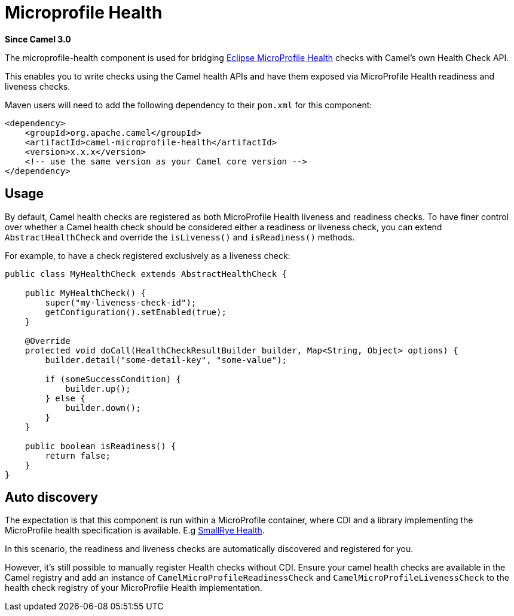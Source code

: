 [[microprofile-health-other]]
= Microprofile Health Component
:docTitle: Microprofile Health
:shortname: microprofile-health
:artifactId: camel-microprofile-health
:description: Bridging Eclipse MicroProfile Health with Camel health checks
:since: 3.0
:supportLevel: Stable

*Since Camel {since}*

The microprofile-health component is used for bridging https://microprofile.io/project/eclipse/microprofile-health[Eclipse MicroProfile Health] checks with Camel's own Health Check API.

This enables you to write checks using the Camel health APIs and have them exposed via MicroProfile Health readiness and liveness checks.

Maven users will need to add the following dependency to their `pom.xml`
for this component:

[source,xml]
----
<dependency>
    <groupId>org.apache.camel</groupId>
    <artifactId>camel-microprofile-health</artifactId>
    <version>x.x.x</version>
    <!-- use the same version as your Camel core version -->
</dependency>
----

== Usage

By default, Camel health checks are registered as both MicroProfile Health liveness and readiness checks. To have finer control over whether a Camel health check should
be considered either a readiness or liveness check, you can extend `AbstractHealthCheck` and override the `isLiveness()` and `isReadiness()` methods.

For example, to have a check registered exclusively as a liveness check:

[source,java]
----
public class MyHealthCheck extends AbstractHealthCheck {

    public MyHealthCheck() {
        super("my-liveness-check-id");
        getConfiguration().setEnabled(true);
    }

    @Override
    protected void doCall(HealthCheckResultBuilder builder, Map<String, Object> options) {
        builder.detail("some-detail-key", "some-value");

        if (someSuccessCondition) {
            builder.up();
        } else {
            builder.down();
        }
    }

    public boolean isReadiness() {
        return false;
    }
}
----

== Auto discovery

The expectation is that this component is run within a MicroProfile container, where CDI and a library implementing the MicroProfile health specification is available.
E.g https://github.com/smallrye/smallrye-health[SmallRye Health].

In this scenario, the readiness and liveness checks are automatically discovered and registered for you.

However, it's still possible to manually
register Health checks without CDI. Ensure your camel health checks are available in the Camel registry and add an instance of
`CamelMicroProfileReadinessCheck` and `CamelMicroProfileLivenessCheck` to the health check registry of your MicroProfile Health implementation.
